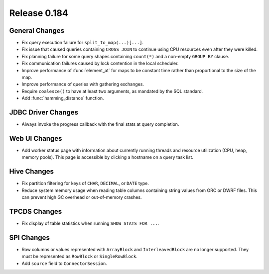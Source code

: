 =============
Release 0.184
=============

General Changes
---------------

* Fix query execution failure for ``split_to_map(...)[...]``.
* Fix issue that caused queries containing ``CROSS JOIN`` to continue using CPU resources
  even after they were killed.
* Fix planning failure for some query shapes containing ``count(*)`` and a non-empty
  ``GROUP BY`` clause.
* Fix communication failures caused by lock contention in the local scheduler.
* Improve performance of :func:`element_at` for maps to be constant time rather than
  proportional to the size of the map.
* Improve performance of queries with gathering exchanges.
* Require ``coalesce()`` to have at least two arguments, as mandated by the SQL standard.
* Add :func:`hamming_distance` function.

JDBC Driver Changes
-------------------

* Always invoke the progress callback with the final stats at query completion.

Web UI Changes
--------------

* Add worker status page with information about currently running threads
  and resource utilization (CPU, heap, memory pools). This page is accessible
  by clicking a hostname on a query task list.

Hive Changes
------------

* Fix partition filtering for keys of ``CHAR``, ``DECIMAL``, or ``DATE`` type.
* Reduce system memory usage when reading table columns containing string values
  from ORC or DWRF files. This can prevent high GC overhead or out-of-memory crashes.

TPCDS Changes
-------------

* Fix display of table statistics when running ``SHOW STATS FOR ...``.

SPI Changes
-----------

* Row columns or values represented with ``ArrayBlock`` and ``InterleavedBlock`` are
  no longer supported. They must be represented as ``RowBlock`` or ``SingleRowBlock``.
* Add ``source`` field to ``ConnectorSession``.
